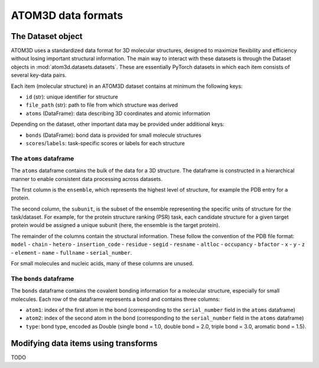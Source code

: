 ATOM3D data formats
===================

The Dataset object
************************

ATOM3D uses a standardized data format for 3D molecular structures, designed to maximize flexibility and efficiency without losing important structural information. 
The main way to interact with these datasets is through the Dataset objects in :mod:`atom3d.datasets.datasets`. These are essentially PyTorch datasets in which each item consists of several key-data pairs.

Each item (molecular structure) in an ATOM3D dataset contains at minimum the following keys:

* ``id`` (str): unique identifier for structure
* ``file_path`` (str): path to file from which structure was derived
* ``atoms`` (DataFrame): data describing 3D coordinates and atomic information

Depending on the dataset, other important data may be provided under additional keys:

* ``bonds`` (DataFrame): bond data is provided for small molecule structures
* ``scores``/``labels``: task-specific scores or labels for each structure

The ``atoms`` dataframe
-----------------------

The ``atoms`` dataframe contains the bulk of the data for a 3D structure. The dataframe is constructed in a hierarchical manner to enable consistent data processing across datasets.

The first column is the ``ensemble``, which represents the highest level of structure, for example the PDB entry for a protein. 

The second column, the ``subunit``, is the subset of the ensemble representing the specific units of structure for the task/dataset. For example, for the protein structure ranking (PSR) task, each candidate structure for a given target protein would be assigned a unique subunit (here, the ensemble is the target protein).

The remainder of the columns contain the structural information. 
These follow the convention of the PDB file format: ``model`` - ``chain`` - ``hetero`` - ``insertion_code`` - ``residue`` - ``segid`` - ``resname`` - ``altloc`` - ``occupancy`` - ``bfactor`` - ``x`` - ``y`` - ``z`` - ``element`` - ``name`` - ``fullname`` - ``serial_number``.

For small molecules and nucleic acids, many of these columns are unused.

The ``bonds`` dataframe
-----------------------

The ``bonds`` dataframe contains the covalent bonding information for a molecular structure, especially for small molecules.
Each row of the dataframe represents a bond and contains three columns:

* ``atom1``: index of the first atom in the bond (corresponding to the ``serial_number`` field in the ``atoms`` dataframe)
* ``atom2``: index of the second atom in the bond (corresponding to the ``serial_number`` field in the ``atoms`` dataframe)
* ``type``: bond type, encoded as Double (single bond = 1.0, double bond = 2.0, triple bond = 3.0, aromatic bond = 1.5).

Modifying data items using transforms
**************************************

TODO